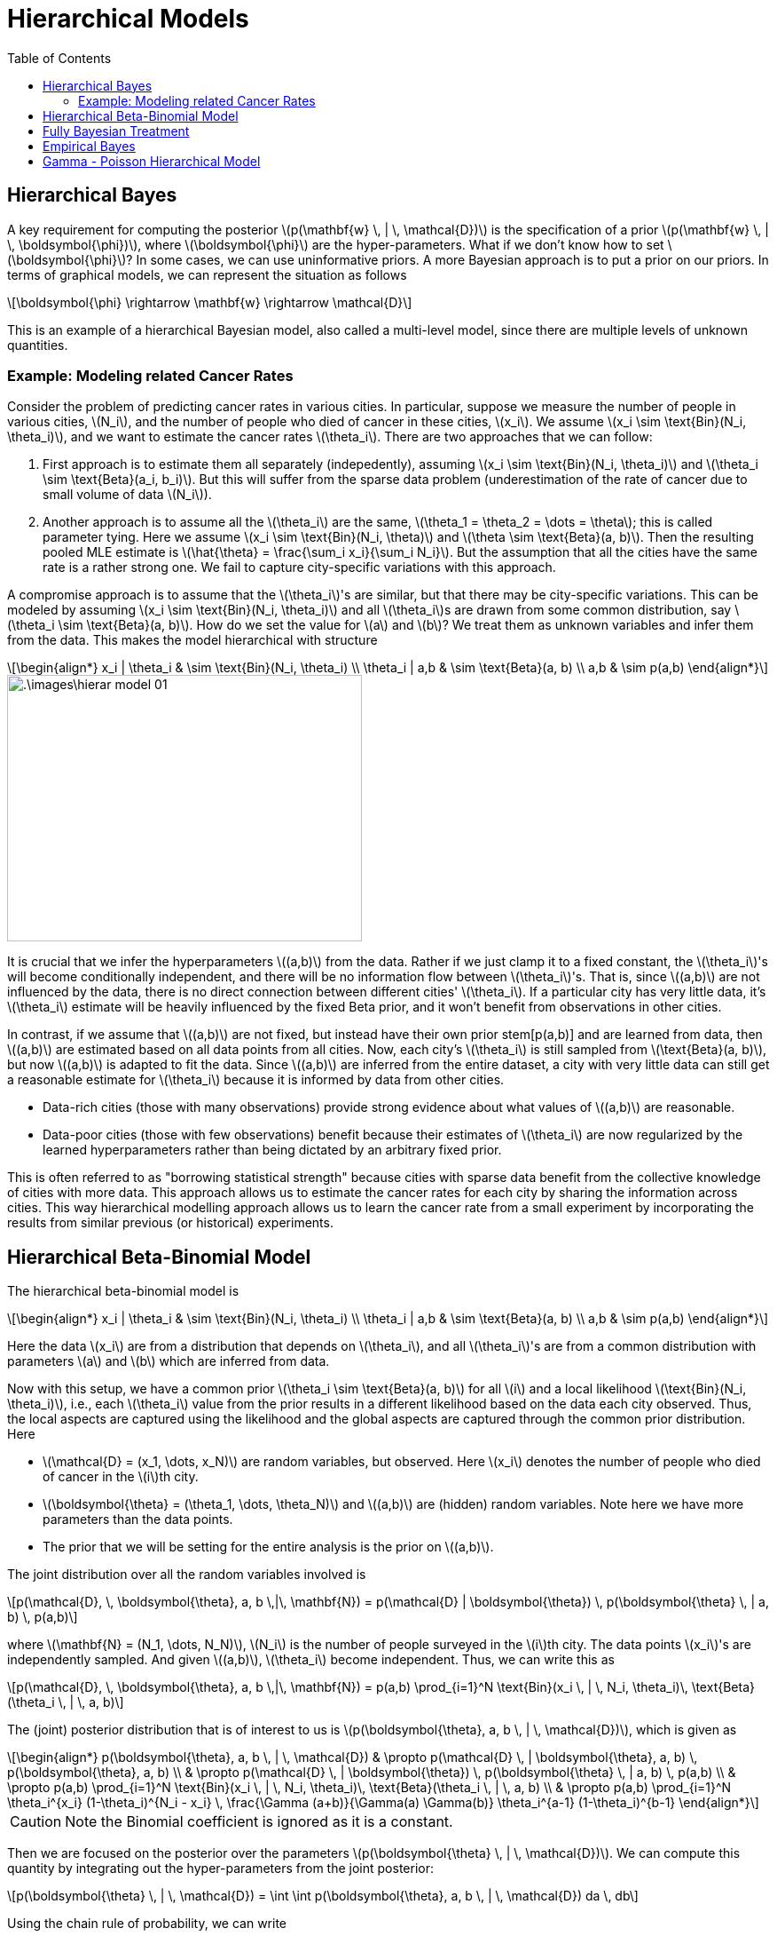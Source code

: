 = Hierarchical Models =
:doctype: book
:stem: latexmath
:eqnums:
:toc:
:figure-caption!:

== Hierarchical Bayes  ==
A key requirement for computing the posterior stem:[p(\mathbf{w} \, | \, \mathcal{D})] is the specification of a prior stem:[p(\mathbf{w} \, | \, \boldsymbol{\phi})], where stem:[\boldsymbol{\phi}] are the hyper-parameters. What if we don't know how to set stem:[\boldsymbol{\phi}]? In some cases, we can use uninformative priors. A more Bayesian approach is to put a prior on our priors. In terms of graphical models, we can represent the situation as follows

[stem]
++++
\boldsymbol{\phi} \rightarrow \mathbf{w}  \rightarrow \mathcal{D}
++++

This is an example of a hierarchical Bayesian model, also called a multi-level model, since there are multiple levels of unknown quantities.

=== Example: Modeling related Cancer Rates ===
Consider the problem of predicting cancer rates in various cities. In particular, suppose we measure the number of people in various
cities, stem:[N_i], and the number of people who died of cancer in these cities, stem:[x_i]. We assume stem:[x_i \sim \text{Bin}(N_i, \theta_i)], and we want to estimate the cancer rates stem:[\theta_i]. There are two approaches that we can follow:

. First approach is to estimate them all separately (indepedently), assuming stem:[x_i \sim \text{Bin}(N_i, \theta_i)] and stem:[\theta_i \sim \text{Beta}(a_i, b_i)]. But this will suffer from the sparse data problem (underestimation of the rate of cancer due to small volume of data stem:[N_i]).
. Another approach is to assume all the stem:[\theta_i] are the same, stem:[\theta_1 = \theta_2 = \dots = \theta]; this is called parameter tying. Here we assume stem:[x_i \sim \text{Bin}(N_i, \theta)] and stem:[\theta \sim \text{Beta}(a, b)]. Then the resulting pooled MLE estimate is stem:[\hat{\theta} = \frac{\sum_i x_i}{\sum_i N_i}]. But the assumption that all the cities have the same rate is a rather strong one. We fail to capture city-specific variations with this approach.

A compromise approach is to assume that the stem:[\theta_i]'s are similar, but that there may be city-specific variations. This can be modeled by assuming stem:[x_i \sim \text{Bin}(N_i, \theta_i)] and all stem:[\theta_i]s are drawn from some common distribution, say stem:[\theta_i \sim \text{Beta}(a, b)]. How do we set the value for stem:[a] and stem:[b]? We treat them as unknown variables and infer them from the data. This makes the model hierarchical with structure

[stem]
++++
\begin{align*}
x_i | \theta_i & \sim \text{Bin}(N_i, \theta_i) \\
\theta_i | a,b  & \sim \text{Beta}(a, b) \\
a,b & \sim p(a,b)
\end{align*}
++++

image::.\images\hierar_model_01.png[align='center', 400, 300]

It is crucial that we infer the hyperparameters stem:[(a,b)] from the data. Rather if we just clamp it to a fixed constant, the stem:[\theta_i]'s will become conditionally independent, and there will be no information flow between stem:[\theta_i]'s. That is, since stem:[(a,b)] are not influenced by the data, there is no direct connection between different cities' stem:[\theta_i]. If a particular city has very little data, it's stem:[\theta_i] estimate will be heavily influenced by the fixed Beta prior, and it won't benefit from observations in other cities.

In contrast, if we assume that stem:[(a,b)] are not fixed, but instead have their own prior stem[p(a,b)] and are learned from data, then stem:[(a,b)] are estimated based on all data points from all cities. Now, each city's stem:[\theta_i] is still sampled from stem:[\text{Beta}(a, b)], but now stem:[(a,b)] is adapted to fit the data. Since stem:[(a,b)] are inferred from the entire dataset, a city with very little data can still get a reasonable estimate for stem:[\theta_i] because it is informed by data from other cities.

* Data-rich cities (those with many observations) provide strong evidence about what values of stem:[(a,b)] are reasonable.
* Data-poor cities (those with few observations) benefit because their estimates of stem:[\theta_i] are now regularized by the learned hyperparameters rather than being dictated by an arbitrary fixed prior.

This is often referred to as "borrowing statistical strength" because cities with sparse data benefit from the collective knowledge of cities with more data. This approach allows us to estimate the cancer rates for each city by sharing the information across cities. This way hierarchical modelling approach allows us to learn the cancer rate from a small experiment by incorporating the results from similar previous (or historical) experiments.

== Hierarchical Beta-Binomial Model ==
The hierarchical beta-binomial model is

[stem]
++++
\begin{align*}
x_i | \theta_i & \sim \text{Bin}(N_i, \theta_i) \\
\theta_i | a,b  & \sim \text{Beta}(a, b) \\
a,b & \sim p(a,b)
\end{align*}
++++

Here the data stem:[x_i] are from a distribution that depends on stem:[\theta_i], and all stem:[\theta_i]'s are from a common distribution with parameters stem:[a] and stem:[b] which are inferred from data.

Now with this setup, we have a common prior stem:[\theta_i \sim \text{Beta}(a, b)] for all stem:[i] and a local likelihood stem:[\text{Bin}(N_i, \theta_i)], i.e., each stem:[\theta_i] value from the prior results in a different likelihood based on the data each city observed. Thus, the local aspects are captured using the likelihood and the global aspects are captured through the common prior distribution. Here

* stem:[\mathcal{D} = (x_1, \dots, x_N)] are random variables, but observed. Here stem:[x_i] denotes the number of people who died of cancer in the stem:[i]th city.
* stem:[\boldsymbol{\theta} = (\theta_1, \dots, \theta_N)] and stem:[(a,b)] are (hidden) random variables. Note here we have more parameters than the data points.
* The prior that we will be setting for the entire analysis is the prior on stem:[(a,b)].

The joint distribution over all the random variables involved is

[stem]
++++
p(\mathcal{D}, \, \boldsymbol{\theta}, a, b \,|\, \mathbf{N}) = p(\mathcal{D} | \boldsymbol{\theta}) \, p(\boldsymbol{\theta} \, | a, b) \, p(a,b)
++++

where stem:[\mathbf{N} = (N_1, \dots, N_N)], stem:[N_i] is the number of people surveyed in the stem:[i]th city. The data points stem:[x_i]'s are independently sampled. And given stem:[(a,b)], stem:[\theta_i] become independent. Thus, we can write this as

[stem]
++++
p(\mathcal{D}, \, \boldsymbol{\theta}, a, b \,|\, \mathbf{N}) = p(a,b) \prod_{i=1}^N \text{Bin}(x_i \, | \, N_i, \theta_i)\, \text{Beta}(\theta_i \, | \, a, b)
++++

The (joint) posterior distribution that is of interest to us is stem:[p(\boldsymbol{\theta}, a, b \, | \, \mathcal{D})], which is given as

[stem]
++++
\begin{align*}
p(\boldsymbol{\theta}, a, b \, | \, \mathcal{D}) & \propto p(\mathcal{D} \, | \boldsymbol{\theta}, a, b) \, p(\boldsymbol{\theta}, a, b) \\
& \propto p(\mathcal{D} \, | \boldsymbol{\theta}) \, p(\boldsymbol{\theta} \, | a, b) \, p(a,b) \\
& \propto p(a,b) \prod_{i=1}^N \text{Bin}(x_i \, | \, N_i, \theta_i)\, \text{Beta}(\theta_i \, | \, a, b) \\
& \propto p(a,b) \prod_{i=1}^N \theta_i^{x_i} (1-\theta_i)^{N_i - x_i} \, \frac{\Gamma (a+b)}{\Gamma(a) \Gamma(b)} \theta_i^{a-1} (1-\theta_i)^{b-1} 
\end{align*}
++++

CAUTION: Note the Binomial coefficient is ignored as it is a constant.

Then we are focused on the posterior over the parameters stem:[p(\boldsymbol{\theta} \, | \, \mathcal{D})]. We can compute this quantity by integrating out the hyper-parameters from the joint posterior:

[stem]
++++
p(\boldsymbol{\theta} \, | \, \mathcal{D}) = \int \int p(\boldsymbol{\theta}, a, b \, | \, \mathcal{D}) da \, db
++++

Using the chain rule of probability, we can write

[stem]
++++
p(\boldsymbol{\theta}, a, b \, | \, \mathcal{D}) = p(\boldsymbol{\theta}\, | \, a, b , \mathcal{D}) \, p(a, b \, | \, \mathcal{D})
++++

Then

[stem]
++++
p(\boldsymbol{\theta} \, | \, \mathcal{D}) = \int \int p(\boldsymbol{\theta}\, | \, a, b , \mathcal{D}) \, p(a, b \, | \, \mathcal{D}) \, da \, db
++++

We first estimate the posterior over the hyperparameters stem:[p(a,b \, | \, \mathcal{D})] and then compute the conditional posterior stem:[p(\boldsymbol{\theta} \, | \, a,b, \mathcal{D})].

CAUTION: In general, this integral is often computationally expensive and is usually intractable. In practice, we use approximate inference methods such as Monte Carlo methods or variational inference.

== Fully Bayesian Treatment ==
Let's first focus on stem:[p(a,b \, | \, \mathcal{D})], which is

[stem]
++++
p(a,b \, | \, \mathcal{D}) \propto p(\mathcal{D} \, | a,b) \, p(a,b)
++++

Since the data stem:[\mathcal{D}] depends on stem:[\boldsymbol{\theta}], we compute the marginal likelihood stem:[p(\mathcal{D} \, | a,b)] (also known as the evidence) by integrating out stem:[\boldsymbol{\theta}]:

[stem]
++++
p(\mathcal{D} \, | a,b) = \int p(\mathcal{D} \, | \boldsymbol{\theta}) \, p(\boldsymbol{\theta} \, | \, a,b) d\boldsymbol{\theta}
++++

[NOTE]
====
This is the same as integrating out the parameters from the joint posterior.

[stem]
++++
\begin{align*}
p(a,b \, | \, \mathcal{D}) & = \int p(\boldsymbol{\theta}, a, b \, | \, \mathcal{D}) d\boldsymbol{\theta} \\
& \propto \int p(\mathcal{D} \, | \boldsymbol{\theta}) \, p(\boldsymbol{\theta} \, | a, b) \, p(a,b) d\boldsymbol{\theta} \\
& \propto p(a,b) \int p(\mathcal{D} \, | \boldsymbol{\theta}) \, p(\boldsymbol{\theta} \, | a, b) \, d\boldsymbol{\theta} \\
\end{align*}
++++
====

In the beta-binomial model, the likelihood is binomial and the prior is Beta. For a single data point stem:[x_i]

[stem]
++++
\begin{align*}
p(x_i \, | \theta_i ) & = \text{Bin}(x_i \, | N_i, \theta_i) = \binom{N_i}{x_i} \theta_i^{x_i} (1-\theta_i)^{N_i - x_i} \\
p(\theta_i \, | a,b) & = \text{Beta}(\theta_i \, | a,b) = \frac{1}{B(a,b)} \theta_i^{a-1} (1-\theta_i)^{b-1}
\end{align*}
++++

To find the marginal likelihood stem:[p(x_i \, | a,b)], we integrate out stem:[\theta_i]:

[stem]
++++
p(x_i \, | a,b) = \int_{0}^1 \text{Bin}(x_i \, | N_i, \theta_i) \cdot \text{Beta}(\theta_i \, | a,b) d\theta_i
++++

This integral simplifies to a Beta-Binomial distribution:

[stem]
++++
p(x_i \, | a,b) = \frac{\binom{N_i}{x_i} B(x_i +a, N_i - x_i +b)}{B(a,b)}
++++

For the full dataset stem:[\mathcal{D} = \{x_i\}_{i=1}^N], assuming conditional independence given stem:[\boldsymbol{\theta}]

[stem, id='eq_1']
++++
\begin{align}
p(\mathcal{D} \, | a,b) = \prod_{i=1}^N p(x_i \, | a,b) = \prod_{i=1}^N \frac{\binom{N_i}{x_i} B(x_i +a, N_i - x_i +b)}{B(a,b)}
\end{align}
++++

CAUTION: Here marginally, stem:[x_i] and stem:[x_j] are not independent. This is because stem:[\theta_i] and stem:[\theta_j] themselves are random and drawn from a Beta prior shared across cities. But given stem:[\theta_i] and stem:[\theta_j], the data points stem:[x_i] and stem:[x_j] are independent.

Finally, the posterior over the hyperparameters stem:[(a,b)] is

[stem]
++++
p(a,b \, | \, \mathcal{D}) \propto p(a,b) \, \prod_{i=1}^N \frac{B(x_i +a, N_i - x_i +b)}{B(a,b)}
++++

If a prior stem:[p(a,b)] is specified, and if we properly account for the denominator term as well, we get the full posterior distribution over the hyperparameters.

NOTE: This posterior distribution over the hyperparameters is obtained by considering the data across all the cities, i.e., we are not fixing the hyperparameters to some constant value, they are inferred from the data.

Then, using this distribution stem:[p(a,b \, | \, \mathcal{D})], we integrate over stem:[(a,b)] to obtain the marginal posterior over stem:[\boldsymbol{\theta}]:

[stem]
++++
p(\boldsymbol{\theta} \, | \, \mathcal{D}) = \int \int p(\boldsymbol{\theta}\, | \, a, b , \mathcal{D}) \, p(a, b \, | \, \mathcal{D}) \, da \, db
++++

This approach is known as **Fully Bayesian treatment**. This method accounts for full uncertainty in the hyper-parameters and propagates it into the posterior distribution of stem:[\boldsymbol{\theta}]. But as mentioned before, the computation becomes more complex as it requires full posterior integration.

== Empirical Bayes ==
In this case, we treat the hyper-parameters as point estimates rather than fully modeling its uncertainty. So instead of computing the full posterior stem:[p(a,b \, | \, \mathcal{D})], we take the mode of the posterior as the point estimate for stem:[(a,b)], i.e., we find the maximum marginal likelihood estimate (MMLE). Let's denote the hyperparameters by stem:[\boldsymbol{\eta} = (a,b)].

[stem]
++++
\begin{align*}
\hat{\boldsymbol{\eta}} & = \underset{\boldsymbol{\eta}}{\mathrm{arg max}}\, p(\boldsymbol{\eta} \, | \, \mathcal{D}) \\
& = \underset{\boldsymbol{\eta}}{\mathrm{arg max}}\, p(\mathcal{D} \, | \, \boldsymbol{\eta} ) \, p(\boldsymbol{\eta}) \\
& = \underset{\boldsymbol{\eta}}{\mathrm{arg max}}\, p(\mathcal{D} \, | \, \boldsymbol{\eta} ) 
\end{align*}
++++

by assuming a uniform prior over stem:[\boldsymbol{\eta}], stem:[p(\boldsymbol{\eta})] is a constant. Thus, MMLE becomes equivalent to MAP estimation with a uniform prior. From <<eq_1, Equation 1>>

[stem]
++++
\hat{\boldsymbol{\eta}} = \underset{\boldsymbol{\eta}}{\mathrm{arg max}}\, \prod_{i=1}^N \frac{B(x_i +a, N_i - x_i +b)}{B(a,b)}
++++

We maximize the quantity with respect to stem:[a] and stem:[b] to get stem:[\hat{\boldsymbol{\eta}} = (\hat{a},\hat{b})]. Having estimated stem:[a] and stem:[b], we can plug in the hyper-parameters to compute the posterior stem:[p(\boldsymbol{\theta} \, | \, \hat{a},\hat{b}, \mathcal{D})] in the usual way, using conjugate analysis.

Given stem:[(\hat{a},\hat{b})], the components of stem:[\boldsymbol{\theta}] become conditionally independent and have posterior densities that are of the form of beta distribution.

[stem]
++++
p(\boldsymbol{\theta} \, | \, \hat{a},\hat{b}, \mathcal{D}) = \prod_{i=1}^N p(\theta_i \, | \, \hat{a},\hat{b}, x_i)
++++

where

[stem]
++++
\begin{align*}
p(\theta_i \, | \, \hat{a},\hat{b}, x_i) & = \frac{p(x_i \, | \, \theta_i) \, p(\theta_i \, | \, \hat{\boldsymbol{\eta}})}{p(x_i \, | \, \hat{\boldsymbol{\eta}})} \\
\\
p(\theta_i \, | \, \hat{a},\hat{b}, x_i) & \propto p(x_i \, | \, \theta_i) \, p(\theta_i \, | \, \hat{\boldsymbol{\eta}}) \\
& = \text{Bin}(x_i \, | N_i, \theta_i) \cdot \text{Beta}(\theta_i \, | \hat{\boldsymbol{\eta}}) \\
& = \theta_i^{x_i} (1-\theta_i)^{N_i - x_i} \cdot \theta_i^{\hat{a}-1} (1-\theta_i)^{\hat{b}-1} \\
& = \theta_i^{\hat{a}+x_i-1} (1-\theta_i)^{\hat{b}+N_i -x_i-1} 
\end{align*}
++++

This is recognized as the Beta distribution. Thus, the posterior distribution of each stem:[\theta_i] given stem:[(\hat{a},\hat{b})] is stem:[\text{Beta}(\hat{a}+x_i, \hat{b}+N_i -x_i)].

To summarize, a hierarchical model is characterized by both:

. The use of hyperparameters as random variables (thereby introducing a second layer of uncertainty).
. The sharing of information across groups (e.g., cities) through these hyperparameters.

Here all cities-specific parameters stem:[\theta_i] share the same hyperparameter stem:[\boldsymbol{\eta}]. So when given some data for stem:[i]th city, the posterior of stem:[\theta_i] is updated. This updates the posterior over stem:[\boldsymbol{\eta}], which in turn influences the posteriors of the other cities' parameters stem:[\theta_i]. Thus inducing a statistical correlation among stem:[\theta_i]'s.

== Gamma - Poisson Hierarchical Model ==
Suppose there are 10 power plant pumps. For these 10 pumps, we are given the number of failures stem:[x_i] and the number of hours (in thousands) the pumps have run stem:[t_i]. We seek to model the number of failures stem:[x_i] for each plant.

image::.\images\complex_hierar_01.png[align='center', 600, 200]

We model stem:[X_i \sim \text{Poi}(\theta_i t_i)], for stem:[i=1, \dots, 10] where stem:[\theta_i] is the failure rate (the failure rate per unit time) for the stem:[i]th plant. Then the expected number of failure for the stem:[i]th plant is stem:[\lambda_i] (which is the paraemter of the Poisson).

The parameters stem:[\theta_i] can be estimated using the data provided for each plant. But to share the knowledge across the plants, we assume that these parameters come from a common prior gamma distribution:

[stem]
++++
\theta_i \sim \Gamma(\alpha, \beta) \hspace{1cm} i=1,\dots,10
++++

Here stem:[\alpha, \beta] are learned using the data across all the plants and stem:[\theta_i] are learned using the data specific to each plant. The final posterior of stem:[\theta_i] contains both the observations stem:[x_i] specific to the plant and the hyperparameters stem:[\alpha, \beta], thus it uses the common knowledge as well as the local task-specific knowledge. This model is known as Gamma-Poisson Hierarchical model and it can be represented through a probabilistic graphical model:

image::.\images\complex_hierar_02.png[align='center', 300, 200]

The rectangular box denotes the repetition of this modeling part for 10 plants. The quantities within the block will be different for each plant. The random variables are denoted by ellipses.

